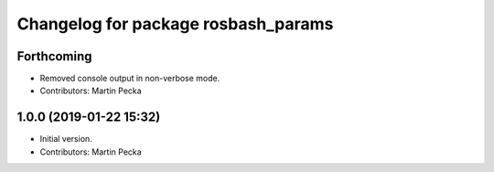 ^^^^^^^^^^^^^^^^^^^^^^^^^^^^^^^^^^^^
Changelog for package rosbash_params
^^^^^^^^^^^^^^^^^^^^^^^^^^^^^^^^^^^^

Forthcoming
-----------
* Removed console output in non-verbose mode.
* Contributors: Martin Pecka

1.0.0 (2019-01-22 15:32)
------------------------
* Initial version.
* Contributors: Martin Pecka
